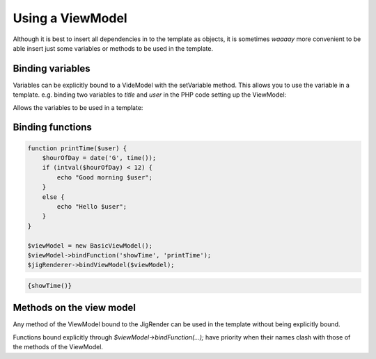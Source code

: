.. _viewModel:


Using a ViewModel
=================


Although it is best to insert all dependencies in to the template as objects, it is sometimes *waaaay* more convenient to be able insert just some variables or methods to be used in the template.


Binding variables
-----------------

Variables can be explicitly bound to a VideModel with the setVariable method. This allows you to use the variable in a template. e.g. binding two variables to `title` and `user` in the PHP code setting up the ViewModel:


.. code-block:: php
    :filename: phpRender.php

    $viewModel = new BasicViewModel();
    $viewModel->setVariable('title', 'Mr');
    $viewModel->setVariable('user', 'Danack');
    $jigRenderer->bindViewModel($viewModel);

Allows the variables to be used in a template:

.. code-block:: php
    :filename: testTemplate.php.tpl

    Hello {$title} {$user}


Binding functions
-----------------

.. code-block:: php

    function printTime($user) {
        $hourOfDay = date('G', time());
        if (intval($hourOfDay) < 12) {
            echo "Good morning $user";
        }
        else {
            echo "Hello $user";
        }
    }

    $viewModel = new BasicViewModel();
    $viewModel->bindFunction('showTime', 'printTime');
    $jigRenderer->bindViewModel($viewModel);
    
.. code-block:: php

    {showTime()}


Methods on the view model
-------------------------

Any method of the ViewModel bound to the JigRender can be used in the template without being explicitly bound.

.. code-block:: php
    :filename: setup.php
    
    class WebsiteViewModel extends BasicViewModel {
        function showLogo() {
            echo "<span class='logo'><img src='/websitelogo.png'></span>";
        }
    }
    
    $viewModel = new BasicViewModel();
    $jigRenderer->bindViewModel($viewModel);
    
    
.. code-block:: php
    :filename: testTemplate.php.tpl
   
    {showLogo()}
    
    
Functions bound explicitly through `$viewModel->bindFunction(...);` have priority when their names clash with those of the methods of the ViewModel. 